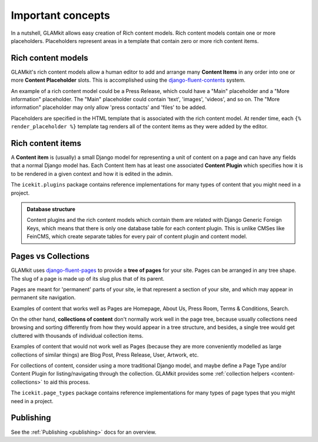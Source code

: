 Important concepts
==================

.. TODO: cross-ref from glossary

In a nutshell, GLAMkit allows easy creation of Rich content models. Rich
content models contain one or more placeholders. Placeholders represent
areas in a template that contain zero or more rich content items.

.. TODO: screenshot of placeholder editing.

.. _rich-content-models:

Rich content models
-------------------

GLAMkit's rich content models allow a human editor to add and arrange
many **Content Items** in any order into one or more **Content
Placeholder** slots. This is accomplished using the
`django-fluent-contents <https://github.com/edoburu/django-fluent-contents>`__
system.

An example of a rich content model could be a Press Release, which could
have a "Main" placeholder and a "More information" placeholder. The
"Main" placeholder could contain 'text', 'images', 'videos', and so on.
The "More information" placeholder may only allow 'press contacts' and
'files' to be added.

.. TODO: screenshot

Placeholders are specified in the HTML template that is associated with
the rich content model. At render time, each ``{% render_placeholder %}``
template tag renders all of the content items as they were added by the
editor.

.. _rich-content-plugins:

Rich content items
------------------

A **Content item** is (usually) a small Django model for representing a
unit of content on a page and can have any fields that a normal Django
model has. Each
Content Item has at least one associated **Content Plugin** which specifies
how it is to be rendered in a given context and how it is edited in the admin.

The ``icekit.plugins`` package contains reference implementations for many
types of content that you might need in a project.


.. admonition:: Database structure

   Content plugins and the rich content models which contain them are related
   with Django Generic Foreign Keys, which means that there is only one database
   table for each content plugin. This is unlike CMSes like FeinCMS, which
   create separate tables for every pair of content plugin and content model.


Pages vs Collections
--------------------

GLAMkit uses
`django-fluent-pages <https://github.com/edoburu/django-fluent-pages>`__
to provide a **tree of pages** for your site. Pages can be arranged in any tree
shape. The slug of a page is made up of its slug plus that of its parent.

Pages are meant for 'permanent' parts of your site, ie that represent a
section of your site, and which may appear in permanent site navigation.

Examples of content that works well as Pages are Homepage, About Us,
Press Room, Terms & Conditions, Search.

.. note:

   Page Types usually, but don't have to, implement rich content placeholders.
   An example of a Page Type that doesn't implement rich content is a
   RedirectPage, which doesn't render content, but instead redirects to
   another URL.

On the other hand, **collections of content** don't normally work well in the
page tree, because usually collections need browsing and sorting differently
from how they would appear in a tree structure, and besides, a single tree
would get cluttered with thousands of individual collection items.

Examples of content that would not work well as Pages (because they are
more conveniently modelled as large collections of similar things) are
Blog Post, Press Release, User, Artwork, etc.

For collections of content, consider using a more traditional Django model,
and maybe define a Page Type and/or Content Plugin for listing/navigating
through the collection. GLAMkit provides some
:ref:`collection helpers <content-collections>` to aid this process.

.. TODO: link to creating content models/content plugins

.. admonition::Database representation

   Page Types are
   `django-polymorphic <https://django-polymorphic.readthedocs.io/>`_
   models.

The ``icekit.page_types`` package contains reference implementations for
many types of page types that you might need in a project.

Publishing
----------
.. TODO: proper description here?

See the :ref:`Publishing <publishing>` docs for an overview.

